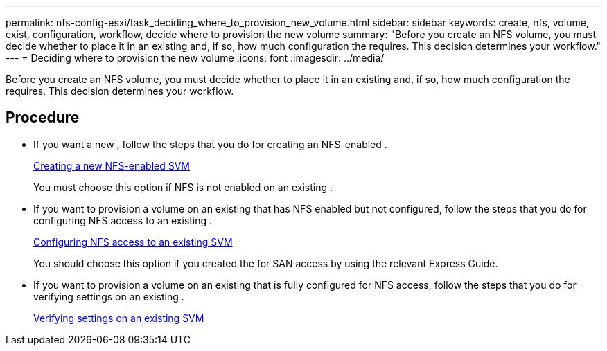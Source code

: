 ---
permalink: nfs-config-esxi/task_deciding_where_to_provision_new_volume.html
sidebar: sidebar
keywords: create, nfs, volume, exist, configuration, workflow, decide where to provision the new volume
summary: "Before you create an NFS volume, you must decide whether to place it in an existing and, if so, how much configuration the requires. This decision determines your workflow."
---
= Deciding where to provision the new volume
:icons: font
:imagesdir: ../media/

[.lead]
Before you create an NFS volume, you must decide whether to place it in an existing and, if so, how much configuration the requires. This decision determines your workflow.

== Procedure

* If you want a new , follow the steps that you do for creating an NFS-enabled .
+
xref:task_creating_new_nfs_enabled_svm.adoc[Creating a new NFS-enabled SVM]
+
You must choose this option if NFS is not enabled on an existing .

* If you want to provision a volume on an existing that has NFS enabled but not configured, follow the steps that you do for configuring NFS access to an existing .
+
xref:concept_adding_nfs_access_to_existing_svm.adoc[Configuring NFS access to an existing SVM]
+
You should choose this option if you created the for SAN access by using the relevant Express Guide.

* If you want to provision a volume on an existing that is fully configured for NFS access, follow the steps that you do for verifying settings on an existing .
+
xref:task_verifying_that_nfs_is_enabled_on_existing_svm.adoc[Verifying settings on an existing SVM]
